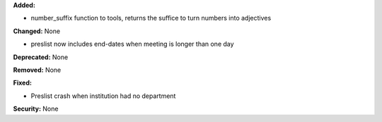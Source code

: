 **Added:**

* number_suffix function to tools, returns the suffice to turn numbers into adjectives

**Changed:** None

* preslist now includes end-dates when meeting is longer than one day

**Deprecated:** None

**Removed:** None

**Fixed:**

* Preslist crash when institution had no department

**Security:** None
